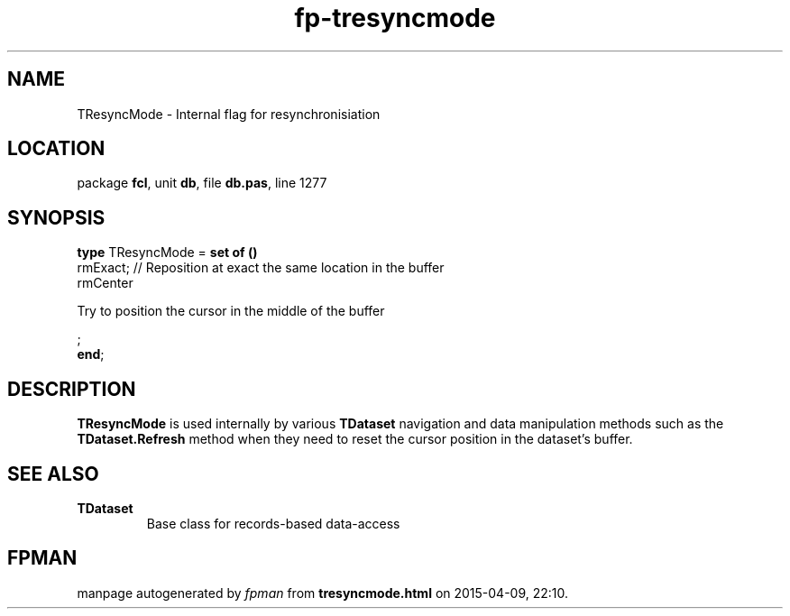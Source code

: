 .\" file autogenerated by fpman
.TH "fp-tresyncmode" 3 "2014-03-14" "fpman" "Free Pascal Programmer's Manual"
.SH NAME
TResyncMode - Internal flag for resynchronisiation
.SH LOCATION
package \fBfcl\fR, unit \fBdb\fR, file \fBdb.pas\fR, line 1277
.SH SYNOPSIS
\fBtype\fR TResyncMode = \fBset of ()\fR
  rmExact;                                                              // Reposition at exact the same location in the buffer
  rmCenter
 
Try to position the cursor in the middle of the buffer


;
.br
\fBend\fR;
.SH DESCRIPTION
\fBTResyncMode\fR is used internally by various \fBTDataset\fR navigation and data manipulation methods such as the \fBTDataset.Refresh\fR method when they need to reset the cursor position in the dataset's buffer.


.SH SEE ALSO
.TP
.B TDataset
Base class for records-based data-access

.SH FPMAN
manpage autogenerated by \fIfpman\fR from \fBtresyncmode.html\fR on 2015-04-09, 22:10.

